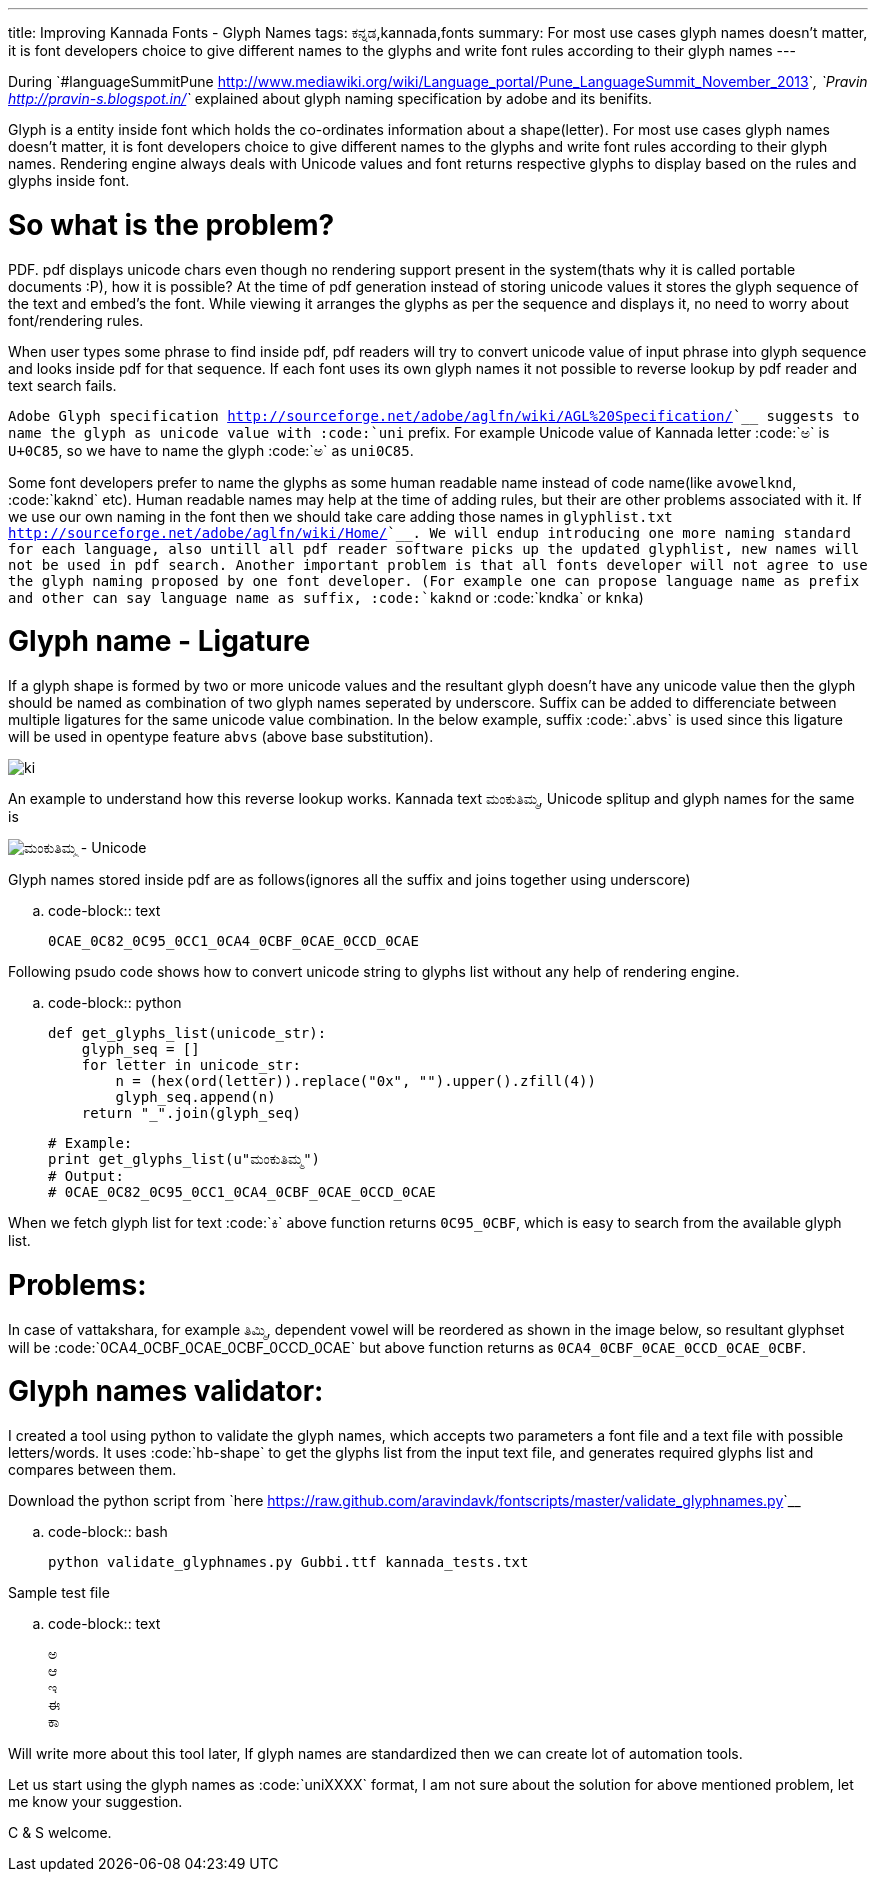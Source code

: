 ---
title: Improving Kannada Fonts - Glyph Names
tags: ಕನ್ನಡ,kannada,fonts
summary: For most use cases glyph names doesn't matter, it is font developers choice to give different names to the glyphs and write font rules according to their glyph names
---

During `#languageSummitPune <http://www.mediawiki.org/wiki/Language_portal/Pune_LanguageSummit_November_2013>`__, `Pravin <http://pravin-s.blogspot.in/>`__ explained about glyph naming specification by adobe and its benifits. 

Glyph is a entity inside font which holds the co-ordinates information about a shape(letter). For most use cases glyph names doesn't matter, it is font developers choice to give different names to the glyphs and write font rules according to their glyph names. Rendering engine always deals with Unicode values and font returns respective glyphs to display based on the rules and glyphs inside font.

So what is the problem?
=======================
PDF. pdf displays unicode chars even though no rendering support present in the system(thats why it is called portable documents :P), how it is possible? At the time of pdf generation instead of storing unicode values it stores the glyph sequence of the text and embed's the font. While viewing it arranges the glyphs as per the sequence and displays it, no need to worry about font/rendering rules.

When user types some phrase to find inside pdf, pdf readers will try to convert unicode value of input phrase into glyph sequence and looks inside pdf for that sequence. If each font uses its own glyph names it not possible to reverse lookup by pdf reader and text search fails.

`Adobe Glyph specification <http://sourceforge.net/adobe/aglfn/wiki/AGL%20Specification/>`__ suggests to name the glyph as unicode value with :code:`uni` prefix. For example Unicode value of Kannada letter :code:`ಅ` is `U+0C85`, so we have to name the glyph :code:`ಅ` as `uni0C85`. 

Some font developers prefer to name the glyphs as some human readable name instead of code name(like `avowelknd`, :code:`kaknd` etc). Human readable names may help at the time of adding rules, but their are other problems associated with it. If we use our own naming in the font then we should take care adding those names in `glyphlist.txt <http://sourceforge.net/adobe/aglfn/wiki/Home/>`__. We will endup introducing one more naming standard for each language, also untill all pdf reader software picks up the updated glyphlist, new names will not be used in pdf search. Another important problem is that all fonts developer will not agree to use the glyph naming proposed by one font developer. (For example one can propose language name as prefix and other can say language name as suffix, :code:`kaknd` or :code:`kndka` or `knka`)

Glyph name - Ligature
=====================
If a glyph shape is formed by two or more unicode values and the resultant glyph doesn't have any unicode value then the glyph should be named as combination of two glyph names seperated by underscore. Suffix can be added to differenciate between multiple ligatures for the same unicode value combination. In the below example, suffix :code:`.abvs` is used since this ligature will be used in opentype feature `abvs` (above base substitution).


image::/images/fontrules/group2.png[ki]

An example to understand how this reverse lookup works. Kannada text `ಮಂಕುತಿಮ್ಮ`, Unicode splitup and glyph names for the same is

image::/images/mankutimma-unicode.png[ಮಂಕುತಿಮ್ಮ - Unicode]

Glyph names stored inside pdf are as follows(ignores all the suffix and joins together using underscore)

.. code-block:: text

    0CAE_0C82_0C95_0CC1_0CA4_0CBF_0CAE_0CCD_0CAE

Following psudo code shows how to convert unicode string to glyphs list without any help of rendering engine.

.. code-block:: python

    def get_glyphs_list(unicode_str):
        glyph_seq = []
        for letter in unicode_str:
            n = (hex(ord(letter)).replace("0x", "").upper().zfill(4))
            glyph_seq.append(n)
        return "_".join(glyph_seq)
    
    # Example:
    print get_glyphs_list(u"ಮಂಕುತಿಮ್ಮ")
    # Output:
    # 0CAE_0C82_0C95_0CC1_0CA4_0CBF_0CAE_0CCD_0CAE


When we fetch glyph list for text :code:`ಕಿ` above function returns `0C95_0CBF`, which is easy to search from the available glyph list.

Problems:
=========
In case of vattakshara, for example `ತಿಮ್ಮಿ`, dependent vowel will be reordered as shown in the image below, so resultant glyphset will be :code:`0CA4_0CBF_0CAE_0CBF_0CCD_0CAE` but above function returns as `0CA4_0CBF_0CAE_0CCD_0CAE_0CBF`.

Glyph names validator:
======================
I created a tool using python to validate the glyph names, which accepts two parameters a font file and a text file with possible letters/words. It uses :code:`hb-shape` to get the glyphs list from the input text file, and generates required glyphs list and compares between them.

Download the python script from `here <https://raw.github.com/aravindavk/fontscripts/master/validate_glyphnames.py>`__

.. code-block:: bash

    python validate_glyphnames.py Gubbi.ttf kannada_tests.txt


Sample test file

.. code-block:: text

    ಅ
    ಆ
    ಇ
    ಈ
    ಕಾ

Will write more about this tool later, If glyph names are standardized then we can create lot of automation tools.

Let us start using the glyph names as :code:`uniXXXX` format, I am not sure about the solution for above mentioned problem, let me know your suggestion.

C & S welcome.
